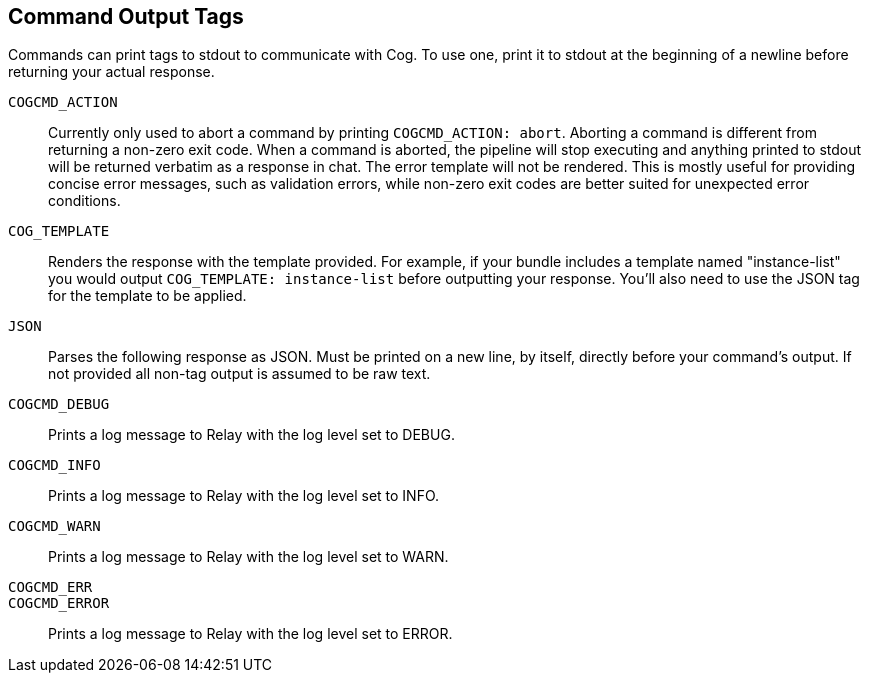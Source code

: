 == Command Output Tags

Commands can print tags to stdout to communicate with Cog. To use one, print it
to stdout at the beginning of a newline before returning your actual response.

[[COGCMD_ACTION]]`COGCMD_ACTION`::
Currently only used to abort a command by printing `COGCMD_ACTION: abort`.
Aborting a command is different from returning a non-zero exit code. When a
command is aborted, the pipeline will stop executing and anything printed to
stdout will be returned verbatim as a response in chat. The error template will
not be rendered. This is mostly useful for providing concise error messages,
such as validation errors, while non-zero exit codes are better suited for
unexpected error conditions.

[[COG_TEMPLATE]]`COG_TEMPLATE`::
Renders the response with the template provided. For example, if your bundle
includes a template named "instance-list" you would output `COG_TEMPLATE:
instance-list` before outputting your response.  You'll also need to use the
JSON tag for the template to be applied.

[[JSON]]`JSON`::
Parses the following response as JSON. Must be printed on a new line, by
itself, directly before your command's output. If not provided all non-tag
output is assumed to be raw text.

[[COGCMD_DEBUG]]`COGCMD_DEBUG`::
Prints a log message to Relay with the log level set to DEBUG.

[[COGCMD_INFO]]`COGCMD_INFO`::
Prints a log message to Relay with the log level set to INFO.

[[COGCMD_WARN]]`COGCMD_WARN`::
Prints a log message to Relay with the log level set to WARN.

[[COGCMD_ERR]]`COGCMD_ERR`::
[[COGCMD_ERROR]]`COGCMD_ERROR`::
Prints a log message to Relay with the log level set to ERROR.
